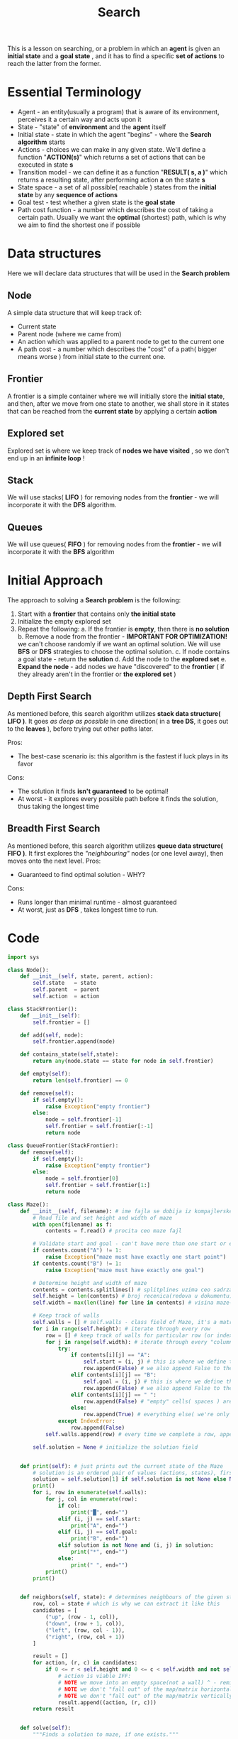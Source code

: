 #+TITLE: Search
#+PROPERTY: header-args:python :tangle "src/search.py" :mkdirp yes

This is a lesson on searching, or a problem in which an *agent* is given an *initial state* and a *goal state* , and it has to find a specific *set of actions* to reach the latter from the former.

* Essential Terminology

- Agent - an entity(usually a program) that is aware of its environment, perceives it a certain way and acts upon it
- State - "state" of *environment* and the *agent* itself
- Initial state - state in which the agent "begins" - where the *Search algorithm* starts
- Actions - choices we can make in any given state. We'll define a function "*ACTION(s)*" which returns a set of actions that can be executed in state *s*
- Transition model - we can define it as a function "*RESULT( s, a )*" which returns a resulting state, after performing action *a* on the state *s*
- State space - a set of all possible( reachable ) states from the *initial state* by any *sequence of actions*
- Goal test - test whether a given state is the *goal state*
- Path cost function - a number which describes the cost of taking a certain path. Usually we want the *optimal* (shortest) path, which is why we aim to find the shortest one if possible

* Data structures
Here we will declare data structures that will be used in the *Search problem*
** Node

    A simple data structure that will keep track of:

    - Current state
    - Parent node (where we came from)
    - An action which was applied to a parent node to get to the current one
    - A path cost - a number which describes the "cost" of a path( bigger means worse ) from initial state to the current one.

** Frontier

    A frontier is a simple container where we will initially store the *initial state*, and then, after we move from one state to another, we shall store in it states that can be reached from the *current state* by applying a certain *action*

** Explored set

    Explored set is where we keep track of *nodes we have visited* , so we don't end up in an *infinite loop* !

** Stack

    We will use stacks( *LIFO* ) for removing nodes from the *frontier* - we will incorporate it with the *DFS* algorithm.

** Queues

    We will use queues( *FIFO* ) for removing nodes from the *frontier* - we will incorporate it with the *BFS* algorithm

* Initial Approach

The approach to solving a *Search problem* is the following:

    1. Start with a *frontier* that contains only *the initial state*
    2. Initialize the empty explored set
    3. Repeat the following:
       a. If the frontier is *empty*, then there is *no solution*
       b. Remove a node from the frontier - *IMPORTANT FOR OPTIMIZATION!* we can't choose randomly if we want an optimal solution. We will use *BFS* or *DFS* strategies to choose the optimal solution.
       c. If node contains a goal state - return the *solution*
       d. Add the node to the *explored set*
       e. *Expand the node* - add nodes we have "discovered" to the *frontier* ( if they already aren't in the frontier or *the explored set* )

** Depth First Search

    As mentioned before, this search algorithm utilizes *stack data structure( LIFO )*.
    It goes /as deep as possible/ in one direction( in a *tree DS*, it goes out to the *leaves* ), before trying out other paths later.

    Pros:
        - The best-case scenario is: this algorithm is the fastest if luck plays in its favor
    Cons:
        - The solution it finds *isn't guaranteed* to be optimal!
        - At worst - it explores every possible path before it finds the solution, thus taking the longest time

** Breadth First Search

    As mentioned before, this search algorithm utilizes *queue data structure( FIFO )*.
    It first explores the /"neighbouring"/ nodes (or one level away), then moves onto the next level.
    Pros:
        - Guaranteed to find optimal solution - WHY?
    Cons:
        - Runs longer than minimal runtime - almost guaranteed
        - At worst, just as *DFS* , takes longest time to run.

* Code

#+begin_src python
import sys

class Node():
    def __init__(self, state, parent, action):
        self.state   = state
        self.parent  = parent
        self.action  = action

class StackFrontier():
    def __init__(self):
        self.frontier = []

    def add(self, node):
        self.frontier.append(node)

    def contains_state(self,state):
        return any(node.state == state for node in self.frontier)

    def empty(self):
        return len(self.frontier) == 0

    def remove(self):
        if self.empty():
            raise Exception("empty frontier")
        else:
            node = self.frontier[-1]
            self.frontier = self.frontier[:-1]
            return node

class QueueFrontier(StackFrontier):
    def remove(self):
        if self.empty():
            raise Exception("empty frontier")
        else:
            node = self.frontier[0]
            self.frontier = self.frontier[1:]
            return node

class Maze():
    def __init__(self, filename): # ime fajla se dobija iz kompajlerske naredbe =python3 what_to_compile args...=
        # Read file and set height and width of maze
        with open(filename) as f:
            contents = f.read() # procita ceo maze fajl

        # Validate start and goal - can't have more than one start or endpoint
        if contents.count("A") != 1:
            raise Exception("maze must have exactly one start point")
        if contents.count("B") != 1:
            raise Exception("maze must have exactly one goal")

        # Determine height and width of maze
        contents = contents.splitlines() # splitplines uzima ceo sadrzaj "contents"(maze file) i pravi niz recenica koje prelama na osnovu line break-a
        self.height = len(contents) # broj recenica(redova u dokumentu) = visini maze-a
        self.width = max(len(line) for line in contents) # visina maze-a je najduza "recenica" u nizu contents(1 karakter = 1 "kolona")

        # Keep track of walls
        self.walls = [] # self.walls - class field of Maze, it's a matrix which translates a character into True(if character is #)/False(everything else)
        for i in range(self.height): # iterate through every row
            row = [] # keep track of walls for particular row (or index i)
            for j in range(self.width): # iterate through every "column" in that particular "row", effectively making i,j counters a "field" in the maze
                try:
                    if contents[i][j] == "A":
                        self.start = (i, j) # this is where we define the starting point for the Maze using class field "self.start"
                        row.append(False) # we also append False to the current row because starting point isn't a wall
                    elif contents[i][j] == "B":
                        self.goal = (i, j) # this is where we define the end point for the Maze using class field "self.goal"
                        row.append(False) # we also append False to the current row because goal point isn't a wall
                    elif contents[i][j] == " ":
                        row.append(False) # "empty" cells( spaces ) are paths where we can move, so not walls
                    else:
                        row.append(True) # everything else( we're only left with "#" ) is a wall
                except IndexError:
                    row.append(False)
            self.walls.append(row) # every time we complete a row, append it to the "matrix" self.walls

        self.solution = None # initialize the solution field


    def print(self): # just prints out the current state of the Maze
        # solution is an ordered pair of values (actions, states), first being a list of actions taken, second being a list of states/cells visited
        solution = self.solution[1] if self.solution is not None else None
        print()
        for i, row in enumerate(self.walls):
            for j, col in enumerate(row):
                if col:
                    print("█", end="")
                elif (i, j) == self.start:
                    print("A", end="")
                elif (i, j) == self.goal:
                    print("B", end="")
                elif solution is not None and (i, j) in solution:
                    print("*", end="")
                else:
                    print(" ", end="")
            print()
        print()


    def neighbors(self, state): # determines neighbours of the given state - state is a pair of numbers (row, column) (not a tuple!)
        row, col = state # which is why we can extract it like this
        candidates = [
            ("up", (row - 1, col)),
            ("down", (row + 1, col)),
            ("left", (row, col - 1)),
            ("right", (row, col + 1))
        ]

        result = []
        for action, (r, c) in candidates:
            if 0 <= r < self.height and 0 <= c < self.width and not self.walls[r][c]:
                # action is viable IFF:
                # NOTE we move into an empty space(not a wall) ^ - reminder: walls is a True/False matrix, where 1 cell says whether it's a wall or not
                # NOTE we don't "fall out" of the map/matrix horizontally, so if the row-value isn't negative or greater than the height of the maze
                # NOTE we don't "fall out" of the map/matrix vertically, so if the column-value isn't negative or greater than the width of the maze
                result.append((action, (r, c)))
        return result


    def solve(self):
        """Finds a solution to maze, if one exists."""

        # Keep track of number of states explored
        self.num_explored = 0

        # Initialize frontier to just the starting position
        start = Node(state=self.start, parent=None, action=None)
        frontier = StackFrontier()
        frontier.add(start)

        # Initialize an empty explored set
        self.explored = set() # keep track of states we have explored so we don't end up in a loop!

        # Keep looping until solution found
        while True:

            # If nothing left in frontier, then no path
            if frontier.empty():
                raise Exception("no solution")

            # Choose a node from the frontier
            node = frontier.remove()
            self.num_explored += 1

            # If node is the goal, then we have a solution
            if node.state == self.goal:
                actions = []
                cells = []
                while node.parent is not None: # if it's none, it means we've reached the start node
                    actions.append(node.action)
                    cells.append(node.state) # cell = state
                    node = node.parent # move upwards the hierarchy through parent pointer
                actions.reverse() # the actions we took in order
                cells.reverse() # the "cells" of a matrix we visited in order
                self.solution = (actions, cells)
                return

            # Mark node as explored
            self.explored.add(node.state)

            # Add neighbors to frontier
            for action, state in self.neighbors(node.state): # neighbors returns a list of ordered pairs (action, state/cell we can go to)
                if not frontier.contains_state(state) and state not in self.explored:
                    # IFF the state isn't already in the frontier(no need for duplicates) and if we haven't explored it already ( to avoid loops ),
                    # only then perform the following:
                    child = Node(state=state, parent=node, action=action) # create a Node we can visit with an action
                    frontier.add(child) # append it to the frontier


    def output_image(self, filename, show_solution=True, show_explored=False):
        from PIL import Image, ImageDraw

        cell_size = 50
        cell_border = 2

        # Create a blank canvas
        img = Image.new(
            "RGBA",
            (self.width * cell_size, self.height * cell_size),
            "black"
        )
        draw = ImageDraw.Draw(img)

        solution = self.solution[1] if self.solution is not None else None
        for i, row in enumerate(self.walls):
            for j, col in enumerate(row):

                # Walls
                if col:
                    fill = (40, 40, 40)

                # Start
                elif (i, j) == self.start:
                    fill = (255, 0, 0)

                # Goal
                elif (i, j) == self.goal:
                    fill = (0, 171, 28)

                # Solution
                elif solution is not None and show_solution and (i, j) in solution:
                    fill = (220, 235, 113)

                # Explored
                elif solution is not None and show_explored and (i, j) in self.explored:
                    fill = (212, 97, 85)

                # Empty cell
                else:
                    fill = (237, 240, 252)

                # Draw cell
                draw.rectangle(
                    (
                        ( (j * cell_size + cell_border, i * cell_size + cell_border),
                          ( (j + 1) * cell_size - cell_border, (i + 1) * cell_size - cell_border) )
                    ),
                    fill=fill
                )

        img.save(filename)

if len(sys.argv) != 2:
    sys.exit("Usage: python maze.py maze.txt")

m = Maze(sys.argv[1]) # sys.argv is array of arguments we pass into the compiler: python3 file-to-compile args...
print("Maze:")
m.print() # prints the entire maze
print("Solving...")
m.solve() # solves the maze
print("States Explored:", m.num_explored) # prints the number of states explored (we keep track of that)
print("Solution:")
m.print() # prints the solution somehow (?)
m.output_image("maze.png", show_explored=True) # prints the solution image
#+end_src

*  Improved approach

    In the improved method we shall use what is known as *informed  search*. The previous two: *BFS /and/ DFS* are known as *uninformed search* strategies, because they don't utilize available *information from the surroundings* to improve the search itself, that is, they are not very perceptive of their environment.

    Informed searches, however, utilize this information to their advantage - to achieve a more optimal solution, or in our case - a *faster one*.
    The implementation provided above isn't sufficient for it to be an informed search, because they use the *LIFO /and/ FIFO* data structures, inserting and reading data in no particular order, other than the order defined by the data structure itself - *this is inefficient* because if we *randomly insert* elements into DS, but read them in a particular order( *LIFO/FIFO* ), we wouldn't be choosing the most optimal path, but *a random one*.

    To choose the most optimal, as we have said, we have to look at our *surroundings* and utilize available information to our advantage. One particular information available to us in the search problem of a *maze* is something what is known as *the Manhattan distance* or *how far away are we from the goal*. "/How far away/" is counted in "/how many blocks horizontally *and/or* vertically/" are we away - *we cannot go diagonally!*

** Greedy Best-First Search Algorithm

    This algorithm is the first example of the /informed search strategy/ we will look at.
    Namely, it *expands* (picks) a node that is the *closest* to the goal, which is determined by a *heuristic function h(n)* - iin our case is going to be the beforementioned /Manhattan distance/ . It's worth noting that Manhattan distance *ignores* /walls/, and only allows movement in a /non-diagonal way/.

    However, even with an informed search such as *GBFS*, it still /doesn't guarantee/ an *optimal solution*.
    Why? Well, if we only expand nodes that /appear/ closest to the goal state, then we only follow what seems to be the best path at any particular moment, which doesn't mean it won't, down the road, turn out to be less-efficient and longer...

    Imagine the following scenario, you are given a choice between two paths:
        1. Which leads to the *left*, and is therefore *1 Manhattan distance* further away from the goal state;
        2. Which leads to the *right*, and is therefore *1 Manhattan distance* /closer/ to the goal state;
    Well, if we know *GBFS* is /always/ going to choose (what appears to be) the /closest/ path, of course it's going to the right path...but what if that right path starts going around in circles, and down the road it turns out to be longer, than if we took the left? What if left only took 1 bad step(left), but later corrected itself, and turned out to be shorter than the right one? That is the disadvantage of this approach, which is why this algorithm has /"greedy"/ in the name.
    This is why we will use an even better algorithm, which utilizes a better *heuristic function* - /A* search algorithm./

** A* search algorithm

    Previous algorithm - *GBFS* utilized only a *heuristic function* - /h(n)/ - which was /the Manhattan distance/, or how far away is a given *state* from the *goal state*.
    What /A*/ does better is it adds additional parameter to the *heuristic* - /g(n)/, which represents the *accumulated* cost from the /initial state/ to the /current state/. So in total, our *heuristic* currently looks like: /f(n) = h(n) + g(n)/, where /h(n)/ is our previous /Manhattan distance/ and /g(n)/ is how many steps in total did it take to get to the current state.
    And now, the performance hog which existed in the previous algorithm is now fixed - once the *current* cost exceeds the /estimated/ cost of other available options, the algorithm will simply switch to them, instead of blindly following the /estimated distance form the goal state/ like h(n) did.

    Now the posed question is, how optimal and efficient is this algorithm? As with any informed search - it is *only* as good as its /heuristic function/.
    It is quite /possible/ that this algorithm can be less efficient than the previous one, or even the uninformed searches, but for it to be optimal, the /heuristic function/ *needs* to be:
        1. *Admissible* - which means it *never* /overestimates/ the true cost, or rather, the *estimated* cost is  *less* or /equal/ to the real one.
        2. *Consistent* - for every node /n/ and its *successor* /n'/ with *step cost* /c/, the following has to apply: /h(n) <= h(n') + c/. Which means, my heuristic needs to be *consistent* accross all the steps that I take, or - the cost of getting to the goal ( /h(n)/ ) from the current node /n/ must be less/equal to the same cost of one of /n/'s *successors* plus the *cost of transitioning* from /n/ to /n'/. If the algorithm *is consistent* then it implies it's also *admissible*.

    This algorithm uses a lot of memory.

* Adversarial search

    In *adversarial searches* an algorithm faces an /"opponent"/ that tries to achieve the goal opposite of the algorithm itself, sort of a friend-or-foe situation, that's why it's often used in games such as *tic-tac-toe*.
    One algorithm that we well observe here is the *Minimax* algorithm.

** Minimax

    We are going to take a look at a game of tic-tac-toe for this one. 2 players, *adversaries*, one player (let's call him *A*) is trying to win, and the other one (call him *B*) is trying to prevent the other one *from* winning. If *A wins* - we'll mark the win as *1*, if *B wins* - it will be *-1*, and if neither win it's a tie - or a *0*. In other words - player *A* is trying to *MAXIMIZE* the score, whislt the player *B* is trying to *MINIMIZE* it(hence the name - /MINIMAX/).

    For our internal representation of the game, we'll need the following:
        1. *The initial state* - we'll mark it with /S0/. In tic-tac-toe it's an *empty game board*.
        2. *Player(s*) function - returns *which* player has the turn in a given state /s/ (player *A* or player *B*). Looks at the game board and determines this (probably checks who made more moves, whoever made less is on turn)
        3. *Action(s)* - returns legal moves in state /s/. Returns a set of possible /"actions"/ .
        4. *Result(s,a)* - returns state after action /a/ is taken in state /s/
        5. *Terminal(s)* - checks if state /s/ is a terminal state
        6. *Utility(s)* - gives us a numerical value for the terminal state /s/

    In the *initial state* our game board is empty - no one made a move, it's the *root* of our tree. (someone at some point makes the first move)
    There's 9 possible initial moves (for whichever player comes first - for example player *A*). And each one of those 9 moves has it's *child* /"moves"/ ( /nodes/ ), these *child moves* belong to the enemy(the other player - *B* for example). Then each and every one of those *children (enemy moves)* has its children(which are now the *A* player moves) and so on and so on...until we reach the *leaves* - which represent the *final possible states*.

    So each "*level*" in a tree is essentially a number of possible options during any *player's turn*. And at each and every one of their turns, the players expand the tree to see "if I make this move, what can my *enemy do*?". In this process, the tree is expanded to it's /leaves/, and each /leaf/ is assigned a number representing the *RESULT* of the game finish.
    Starting from the leaf, and going upwards the tree hierarchy, to the current state, each /node/ is then assigned a number - based on whose turn is it, the player who *MINIMIZES* or *MAXIMIZES*, and also the numbers of their children.
    [[https://cs50.harvard.edu/ai/2020/notes/0/minimax_tictactoe.png][Refer to this picture for the following example:]]

        Say if we have 5 leaves with the following values:
        (1),                    (0),                (-1),               (0),                    (1) <- let's assume that the previous player went for the *MAX* value, what would it pick?
         /                          /                       \                    \                      /
         MAX(1)         MAX(0)                  \                 MAX(0)            /    <--- well, if this  was *MAX*'s move, before that it was *MIN*'s move!
            \                   /                            \                    /                 /
                MIN(0)                                      MIN(-1)                    /        <--- before that it was *MAX*'s turn again!
                    \                                                  /                        /
                        ------------------MAX(1)----------------------

    From this silly representation of a tree(turned 180 degrees) we can see how this works, we have one tree for searching, each level is one player's turn - this also means each level's number is determined by who the player is( whether we're *MAXING* or *MINIMIZING* the score ), and also the values of all of that node's direct children ( we pick the *MAX/MIN* among them ).Those /"children"/ get the scores from *their children* and so on until we reach the *leaf nodes*. So we're sort of alternating between *MINIMIZING* and *MAXIMIZING* between each player's turn (tree level).
    Each of these tree nodes are returned by recursively calling *ACTION(S)* and *RESULT(s,a)* from the current state /s/.
    One thing to keep in mind, we're considering the *POSSIBLE FUTURE* states, it isn't guaranteed that one player will choose a particular *ACTION* to lead to a *STATE* we imagined would be best for us. This would happen if AI played versus a human.

*** Pseudocode

    1. Given a state /s/:
       a. *MAX* picks action /a/ in *ACTIONS(s)* that produces the *highest* value of *MIN-VALUE(RESULT(s,a))*. This means
       b. *MIN* picks action /a/ in *ACTIONS(s)* that produces the *smallest* value of *MAX-VALUE(RESULT(s,a))*. This means

#+BEGIN_EXAMPLE :tangle no
function MAX-VALUE(state):
    if TERMINAL(state):
        return UTILITY(state)
    v = -infinite
    for action in ACTONS(state):
        v = MAX(v, MIN-VALUE( RESULT ( state, action )))
    return v
#+END_EXAMPLE



* Optimizations

    Because the original Minimax takes a lot of space, we need to find a way to optimize it (both space and time)
    To do the required optimization, we'll use something called *Alpha-Beta pruning* and *Depth limited Minimax*.

** Alpha-Beta pruning

    This technique essentially relies on "pruning" unwanted branches of the tree, the ones which almost guarantee will have unfavorable choice for the current player. How do we find this out?
    Let's suppose it's *MAX* player's turn (player *A*), and he's faced with 3 options that *MIN* player (player *B*) /could/ make in the next turn.
    Each of these 3 options were selected based upon what, again, player *A* ( *MAX* ) /could/ do when player *B* makes a hypothetical move.
    Say we have the following [[https://cs50.harvard.edu/ai/2020/notes/0/alphabeta.png][situation]]:

                                                                                                                       4                        <--- this is the player *A* ( *MAX* )
                                                                                                          /            |            \
                                                                                                        4            3            2          <--- this is the player *B* ( *MIN* )
                                                                                                    /   |   \     /  |  \       /  |  \
                                                                                                4      8    5 9  3   X   2   X    X   <--- this is the player *A* again ( *MAX* )

    From this we can notice we have 3 groups:
        1. The last layer has 3 groups, each with 3 options, it's a branch that chose *MAX* values:
           a. The first branch has the numbers ( 4, 8, 5 )
           b. The second is the numbers ( 9, 3 and unknown )
           c. The third one only has 2, and the rest are unknown
        Well, what's with the unknowns? The "/unknowns/" are branches that were *pruded*. Why did we prude *them* specifically? Well, we know that from the first group we'll get *4* (because it's *MIN*'s turn, and well, 4 is the smallest of the 3 numbers). From a perspective of a *MIN* player, 4 is *THE WORST* it could do( 2nd layer ), but from the perspective of the *MAX* player, it's currently *THE BEST POSITION* it can be in! So, if *all the other* branches have a number *<4* associated with them, we can *prune* them, because numbers *less than* the biggest one would put the player *A* ( *MAX* ) in a worse position! (vice-versa for the player *B* ). There's no need to traverse the entire hierarchy of the tree, if we know that the player *A* notices a *3* in the second group, even there *may be a smaller value* (2 or 1 even), 3 is *already* less than 4, and that would put player *A* in a bad spot, there is no need to continue the traversal of that *subtree*. Same thing with the 3rd group, luckily on the first try we notice that the number is 2, which is *even worse* than group 2

** Depth-limited Minimax

    We basically limit how *deep* (after a certain number of moves) the Minimax can go in the tree hierarchy.
    But what do we do if the game still isn't over?

    To do this we'll need to add another piece of terminology called *evaluation function* which is basically a function that /estimates/ the expected utility of the game from a given state, or in other words, assigns values to states which try to /describe/ how favorable a specific *state* is for the player.
    This function is *essential* for a properly functioning AI in practice, because exploring the entire tree of a game like *chess* wouldn't be possible!

